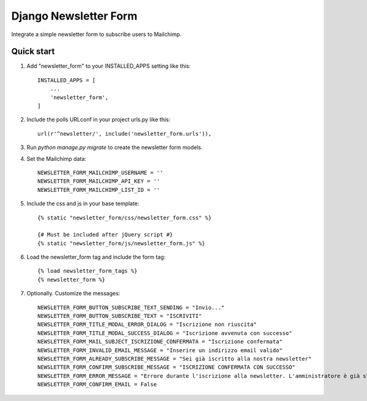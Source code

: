 ======================
Django Newsletter Form
======================

Integrate a simple newsletter form to subscribe users to Mailchimp.

Quick start
-----------

1. Add "newsletter_form" to your INSTALLED_APPS setting like this::

    INSTALLED_APPS = [
        ...
        'newsletter_form',
    ]

2. Include the polls URLconf in your project urls.py like this::

    url(r'^newsletter/', include('newsletter_form.urls')),

3. Run `python manage.py migrate` to create the newsletter form models.

4. Set the Mailchimp data::

    NEWSLETTER_FORM_MAILCHIMP_USERNAME = ''
    NEWSLETTER_FORM_MAILCHIMP_API_KEY = ''
    NEWSLETTER_FORM_MAILCHIMP_LIST_ID = ''

5. Include the css and js in your base template::

    {% static "newsletter_form/css/newsletter_form.css" %}

    {# Must be included after jQuery script #}
    {% static "newsletter_form/js/newsletter_form.js" %}

6. Load the newsletter_form tag and include the form tag::

    {% load newsletter_form_tags %}
    {% newsletter_form %}

7. Optionally. Customize the messages::

    NEWSLETTER_FORM_BUTTON_SUBSCRIBE_TEXT_SENDING = "Invio..."
    NEWSLETTER_FORM_BUTTON_SUBSCRIBE_TEXT = "ISCRIVITI"
    NEWSLETTER_FORM_TITLE_MODAL_ERROR_DIALOG = "Iscrizione non riuscita"
    NEWSLETTER_FORM_TITLE_MODAL_SUCCESS_DIALOG = "Iscrizione avvenuta con successo"
    NEWSLETTER_FORM_MAIL_SUBJECT_ISCRIZIONE_CONFERMATA = "Iscrizione confermata"
    NEWSLETTER_FORM_INVALID_EMAIL_MESSAGE = "Inserire un indirizzo email valido"
    NEWSLETTER_FORM_ALREADY_SUBSCRIBE_MESSAGE = "Sei già iscritto alla nostra newsletter"
    NEWSLETTER_FORM_CONFIRM_SUBSCRIBE_MESSAGE = "ISCRIZIONE CONFERMATA CON SUCCESSO"
    NEWSLETTER_FORM_ERROR_MESSAGE = "Errore durante l'iscrizione alla newsletter. L'amministratore è già stato avvisato.
    NEWSLETTER_FORM_CONFIRM_EMAIL = False
